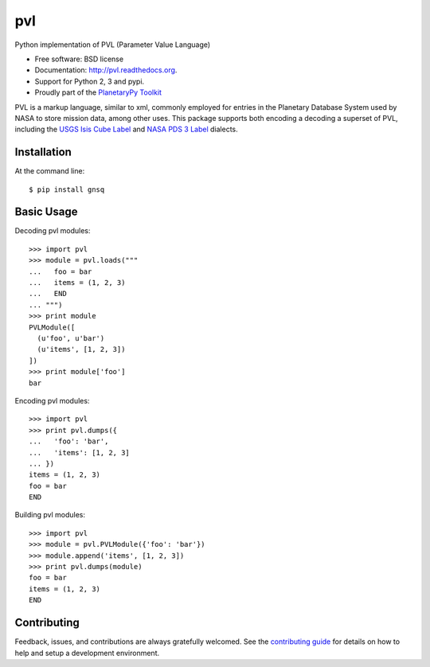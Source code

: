 ===============================
pvl
===============================

.. image:: https://img.shields.io/pypi/v/pvl.svg?style=flat-square
    :target: https://pypi.python.org/pypi/pvl

.. image:: https://img.shields.io/travis/planetarypy/pvl.svg?style=flat-square
        :target: https://travis-ci.org/planetarypy/pvl

.. image:: https://img.shields.io/pypi/dm/pvl.svg?style=flat-square
        :target: https://pypi.python.org/pypi/pvl

Python implementation of PVL (Parameter Value Language)

* Free software: BSD license
* Documentation: http://pvl.readthedocs.org.
* Support for Python 2, 3 and pypi.
* Proudly part of the `PlanetaryPy Toolkit`_

PVL is a markup language, similar to xml, commonly employed for entries in the
Planetary Database System used by NASA to store mission data, among other uses.
This package supports both encoding a decoding a superset of PVL, including the
`USGS Isis Cube Label`_ and `NASA PDS 3 Label`_ dialects.


Installation
------------

At the command line::

    $ pip install gnsq


Basic Usage
-----------

Decoding pvl modules::

    >>> import pvl
    >>> module = pvl.loads("""
    ...   foo = bar
    ...   items = (1, 2, 3)
    ...   END
    ... """)
    >>> print module
    PVLModule([
      (u'foo', u'bar')
      (u'items', [1, 2, 3])
    ])
    >>> print module['foo']
    bar

Encoding pvl modules::

    >>> import pvl
    >>> print pvl.dumps({
    ...   'foo': 'bar',
    ...   'items': [1, 2, 3]
    ... })
    items = (1, 2, 3)
    foo = bar
    END

Building pvl modules::

    >>> import pvl
    >>> module = pvl.PVLModule({'foo': 'bar'})
    >>> module.append('items', [1, 2, 3])
    >>> print pvl.dumps(module)
    foo = bar
    items = (1, 2, 3)
    END


Contributing
------------

Feedback, issues, and contributions are always gratefully welcomed. See the
`contributing guide`_ for details on how to help and setup a development
environment.


.. _PlanetaryPy Toolkit: https://github.com/planetarypy
.. _USGS Isis Cube Label: http://isis.astrogeology.usgs.gov/
.. _NASA PDS 3 Label: https://pds.nasa.gov
.. _contributing guide: https://github.com/planetarypy/pvl/blob/master/CONTRIBUTING.rst
